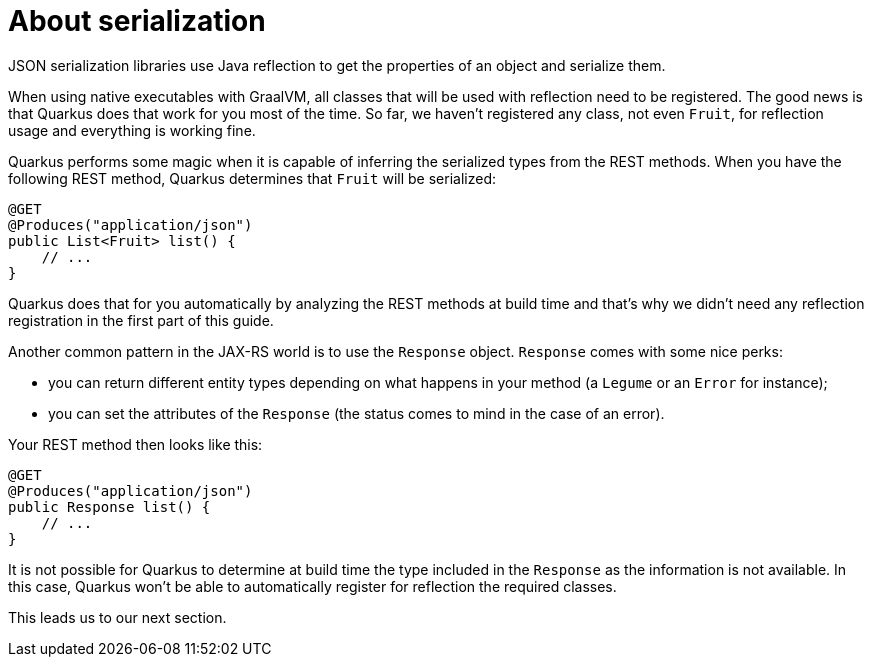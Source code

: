 ifdef::context[:parent-context: {context}]
[id="about-serialization_{context}"]
= About serialization
:context: about-serialization

JSON serialization libraries use Java reflection to get the properties of an object and serialize them.

When using native executables with GraalVM, all classes that will be used with reflection need to be registered.
The good news is that Quarkus does that work for you most of the time.
So far, we haven't registered any class, not even `Fruit`, for reflection usage and everything is working fine.

Quarkus performs some magic when it is capable of inferring the serialized types from the REST methods.
When you have the following REST method, Quarkus determines that `Fruit` will be serialized:

[source,JAVA]
----
@GET
@Produces("application/json")
public List<Fruit> list() {
    // ...
}
----

Quarkus does that for you automatically by analyzing the REST methods at build time
and that's why we didn't need any reflection registration in the first part of this guide.

Another common pattern in the JAX-RS world is to use the `Response` object.
`Response` comes with some nice perks:

* you can return different entity types depending on what happens in your method (a `Legume` or an `Error` for instance);
* you can set the attributes of the `Response` (the status comes to mind in the case of an error).

Your REST method then looks like this:

[source,JAVA]
----
@GET
@Produces("application/json")
public Response list() {
    // ...
}
----

It is not possible for Quarkus to determine at build time the type included in the `Response` as the information is not available.
In this case, Quarkus won't be able to automatically register for reflection the required classes.

This leads us to our next section.


ifdef::parent-context[:context: {parent-context}]
ifndef::parent-context[:!context:]